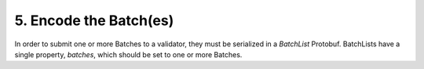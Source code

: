 5. Encode the Batch(es)
-----------------------

In order to submit one or more Batches to a validator, they must be serialized in a *BatchList* Protobuf. BatchLists have a single property, *batches*, which should be set to one or more Batches.
